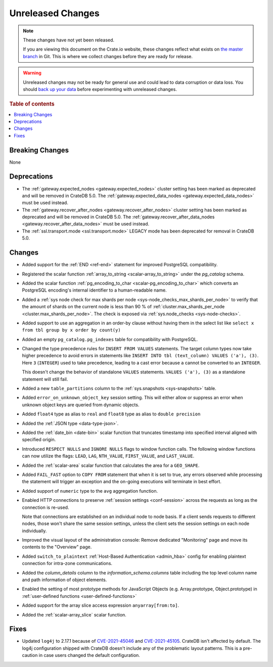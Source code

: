 ==================
Unreleased Changes
==================

.. NOTE::

    These changes have not yet been released.

    If you are viewing this document on the Crate.io website, these changes
    reflect what exists on `the master branch`_ in Git. This is where we
    collect changes before they are ready for release.

.. WARNING::

    Unreleased changes may not be ready for general use and could lead to data
    corruption or data loss. You should `back up your data`_ before
    experimenting with unreleased changes.

.. _the master branch: https://github.com/crate/crate
.. _back up your data: https://crate.io/docs/crate/reference/en/latest/admin/snapshots.html

.. DEVELOPER README
.. ================

.. Changes should be recorded here as you are developing CrateDB. When a new
.. release is being cut, changes will be moved to the appropriate release notes
.. file.

.. When resetting this file during a release, leave the headers in place, but
.. add a single paragraph to each section with the word "None".

.. Always cluster items into bigger topics. Link to the documentation whenever feasible.
.. Remember to give the right level of information: Users should understand
.. the impact of the change without going into the depth of tech.

.. rubric:: Table of contents

.. contents::
   :local:


Breaking Changes
================

None


Deprecations
============

- The :ref:`gateway.expected_nodes <gateway.expected_nodes>` cluster setting
  has been marked as deprecated and will be removed in CrateDB 5.0.
  The :ref:`gateway.expected_data_nodes <gateway.expected_data_nodes>` must be
  used instead.

- The :ref:`gateway.recover_after_nodes <gateway.recover_after_nodes>` cluster
  setting has been marked as deprecated and will be removed in CrateDB 5.0.
  The :ref:`gateway.recover_after_data_nodes <gateway.recover_after_data_nodes>`
  must be used instead.

- The :ref:`ssl.transport.mode <ssl.transport.mode>` LEGACY mode has been
  deprecated for removal in CrateDB 5.0.

Changes
=======

- Added support for the :ref:`END <ref-end>` statement for improved PostgreSQL
  compatibility.

- Registered the scalar function :ref:`array_to_string
  <scalar-array_to_string>` under the `pg_catalog` schema.

- Added the scalar function :ref:`pg_encoding_to_char
  <scalar-pg_encoding_to_char>` which converts an PostgreSQL encoding's internal
  identifier to a human-readable name.

- Added a :ref:`sys node check for max shards per node
  <sys-node_checks_max_shards_per_node>` to verify that the amount of shards on the
  current node is less than 90 % of  :ref:`cluster.max_shards_per_node
  <cluster.max_shards_per_node>`. The check is exposed via :ref:`sys.node_checks
  <sys-node-checks>`.

- Added support to use an aggregation in an order-by clause without having
  them in the select list like ``select x from tbl group by x order by count(y)``

- Added an empty ``pg_catalog.pg_indexes`` table for compatibility with
  PostgreSQL.

- Changed the type precedence rules for ``INSERT FROM VALUES`` statements. The
  target column types now take higher precedence to avoid errors in statements
  like ``INSERT INTO tbl (text_column) VALUES ('a'), (3)``. Here ``3``
  (``INTEGER``) used to take precedence, leading to a cast error because ``a``
  cannot be converted to an ``INTEGER``.

  This doesn't change the behavior of standalone ``VALUES`` statements.
  ``VALUES ('a'), (3)`` as a standalone statement will still fail.

- Added a new ``table_partitions`` column to the :ref:`sys.snapshots
  <sys-snapshots>` table.

- Added ``error_on_unknown_object_key`` session setting. This will either allow
  or suppress an error when unknown object keys are queried from dynamic
  objects.

- Added ``float4`` type as alias to ``real`` and ``float8`` type as alias to
  ``double precision``

- Added the :ref:`JSON type <data-type-json>`.

- Added the :ref:`date_bin <date-bin>` scalar function that truncates timestamp
  into specified interval aligned with specified origin.

- Introduced ``RESPECT NULLS`` and ``IGNORE NULLS`` flags to window function
  calls. The following window functions can now utilize the flags: ``LEAD``,
  ``LAG``, ``NTH_VALUE``, ``FIRST_VALUE``, and ``LAST_VALUE``.

- Added the :ref:`scalar-area` scalar function that calculates the area for a
  ``GEO_SHAPE``.

- Added ``FAIL_FAST`` option to ``COPY FROM`` statement that when it is set to
  true, any errors observed while processing the statement will trigger an
  exception and the on-going executions will terminate in best effort.

- Added support of ``numeric`` type to the ``avg`` aggregation function.

- Enabled HTTP connections to preserve :ref:`session settings <conf-session>`
  across the requests as long as the connection is re-used.

  Note that connections are established on an individual node to node basis. If
  a client sends requests to different nodes, those won't share the same
  session settings, unless the client sets the session settings on each node
  individually.

- Improved the visual layout of the administration console: Remove dedicated
  "Monitoring" page and move its contents to the "Overview" page.

- Added ``switch_to_plaintext`` :ref:`Host-Based Authentication <admin_hba>`
  config for enabling plaintext connection for intra-zone communications.

- Added the `column_details` column to the `information_schema.columns` table
  including the top level column name and path information of object elements.

- Enabled the setting of most prototype methods for JavaScript Objects (e.g.
  Array.prototype, Object.prototype) in :ref:`user-defined functions <user-defined-functions>`

- Added support for the array slice access expression ``anyarray[from:to]``.

- Added the :ref:`scalar-array_slice` scalar function.

Fixes
=====

.. If you add an entry here, the fix needs to be backported to the latest
.. stable branch. You can add a version label (`v/X.Y`) to the pull request for
.. an automated mergify backport.


- Updated ``log4j`` to 2.17.1 because of `CVE-2021-45046
  <https://www.cve.org/CVERecord?id=CVE-2021-45046>`_ and `CVE-2021-45105
  <https://nvd.nist.gov/vuln/detail/CVE-2021-45105?s=09>`_. CrateDB isn't
  affected by default. The log4j configuration shipped with CrateDB doesn't
  include any of the problematic layout patterns. This is a pre-caution in case
  users changed the default configuration.
